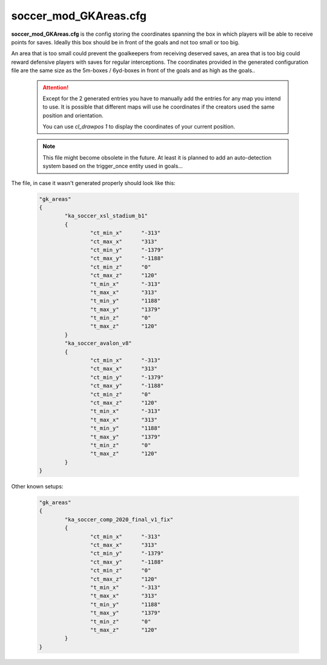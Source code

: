 .. _conf-gk:

======================
soccer_mod_GKAreas.cfg
======================

**soccer_mod_GKAreas.cfg** is the config storing the coordinates spanning the box in which players will be able to receive points for saves. Ideally this box should be in front of the goals and not too small or too big. 

An area that is too small could prevent the goalkeepers from receiving deserved saves, an area that is too big could reward defensive players with saves for regular interceptions. The coordinates provided in the generated configuration file are the same size as the 5m-boxes / 6yd-boxes in front of the goals and as high as the goals..

	.. attention:: Except for the 2 generated entries you have to manually add the entries for any map you intend to use. It is possible that different maps will use he coordinates if the creators used the same position and orientation. 
	
		You can use *cl_drawpos 1* to display the coordinates of your current position.
		
	.. note:: This file might become obsolete in the future. At least it is planned to add an auto-detection system based on the trigger_once entity used in goals...
	
The file, in case it wasn't generated properly should look like this:

	.. code-block:: none
	
		"gk_areas"
		{
			"ka_soccer_xsl_stadium_b1"
			{
				"ct_min_x"      "-313"
				"ct_max_x"      "313"
				"ct_min_y"      "-1379"
				"ct_max_y"      "-1188"
				"ct_min_z"      "0"
				"ct_max_z"      "120"
				"t_min_x"       "-313"
				"t_max_x"       "313"
				"t_min_y"       "1188"
				"t_max_y"       "1379"
				"t_min_z"       "0"
				"t_max_z"       "120"
			}
			"ka_soccer_avalon_v8"
			{
				"ct_min_x"      "-313"
				"ct_max_x"      "313"
				"ct_min_y"      "-1379"
				"ct_max_y"      "-1188"
				"ct_min_z"      "0"
				"ct_max_z"      "120"
				"t_min_x"       "-313"
				"t_max_x"       "313"
				"t_min_y"       "1188"
				"t_max_y"       "1379"
				"t_min_z"       "0"
				"t_max_z"       "120"
			}
		}
		
Other known setups:

	.. code-block:: none
	
		"gk_areas"
		{
			"ka_soccer_comp_2020_final_v1_fix"
			{
				"ct_min_x"      "-313"
				"ct_max_x"      "313"
				"ct_min_y"      "-1379"
				"ct_max_y"      "-1188"
				"ct_min_z"      "0"
				"ct_max_z"      "120"
				"t_min_x"       "-313"
				"t_max_x"       "313"
				"t_min_y"       "1188"
				"t_max_y"       "1379"
				"t_min_z"       "0"
				"t_max_z"       "120"
			}
		}
		